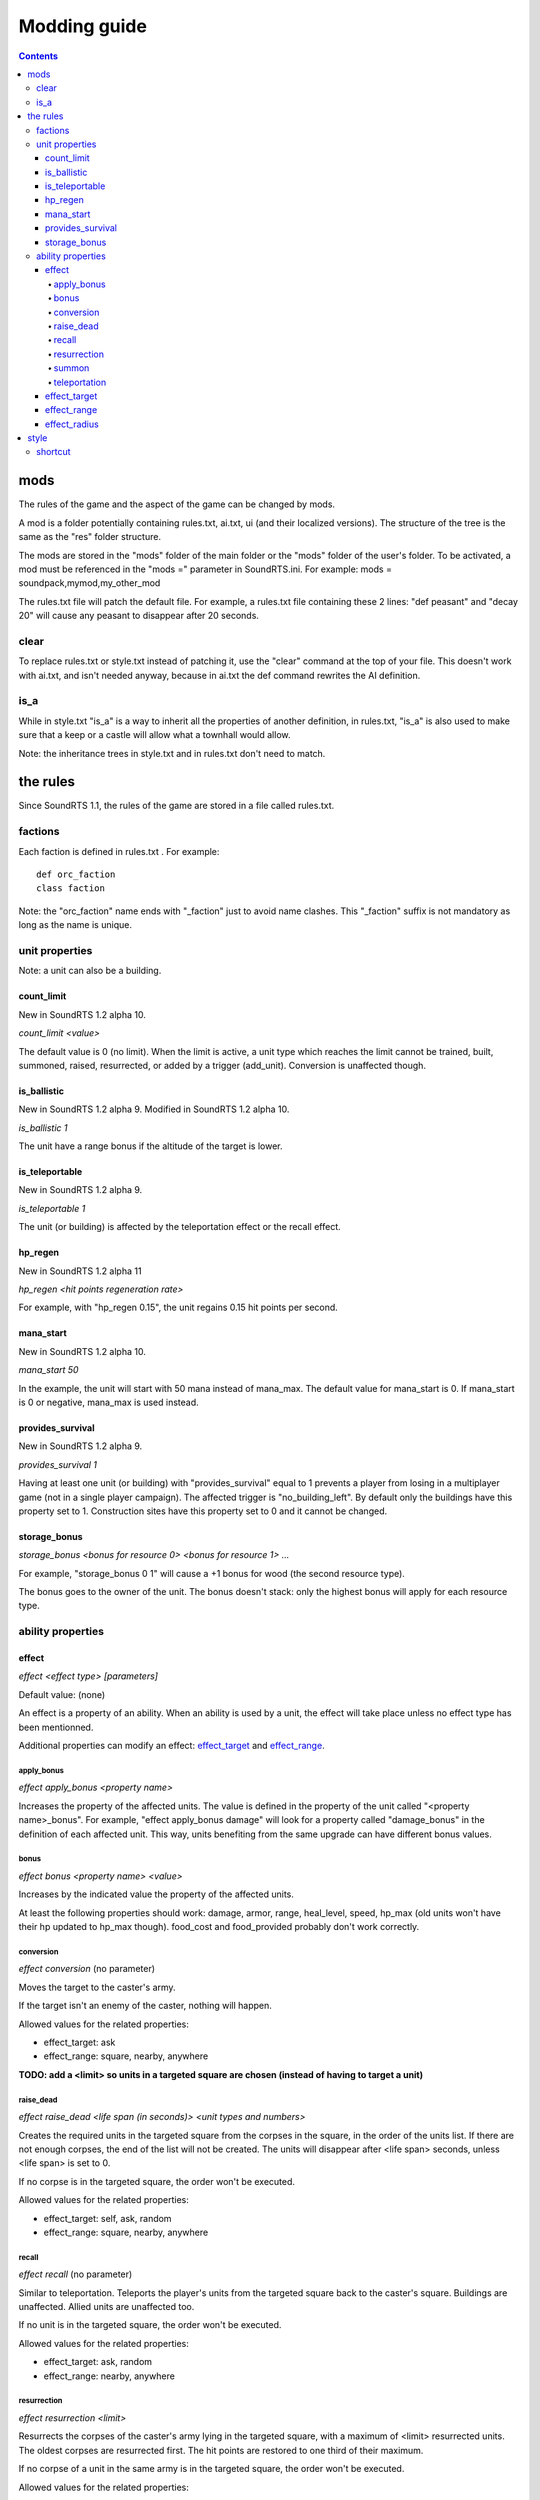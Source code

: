 Modding guide
:::::::::::::

.. contents::

mods
----

The rules of the game and the aspect of the game can be changed by mods.

A mod is a folder potentially containing rules.txt, ai.txt, ui (and their localized versions). The structure of the tree is the same as the "res" folder structure.

The mods are stored in the "mods" folder of the main folder or the "mods" folder of the user's folder. To be activated, a mod must be referenced in the "mods =" parameter in SoundRTS.ini.
For example: mods = soundpack,mymod,my_other_mod

The rules.txt file will patch the default file. For example, a rules.txt file containing these 2 lines: "def peasant" and "decay 20" will cause any peasant to disappear after 20 seconds.

clear
>>>>>

To replace rules.txt or style.txt instead of patching it, use the "clear" command at the top of your file. This doesn't work with ai.txt,
and isn't needed anyway, because in ai.txt the def command rewrites the AI definition.

is_a
>>>>

While in style.txt "is_a" is a way to inherit all the properties of another definition,
in rules.txt, "is_a" is also used to make sure that a keep or a castle will allow what a townhall would allow.

Note: the inheritance trees in style.txt and in rules.txt don't need to match.

the rules
---------

Since SoundRTS 1.1, the rules of the game are stored in a file called rules.txt.

factions
>>>>>>>>

Each faction is defined in rules.txt . For example::

	def orc_faction
	class faction

Note: the "orc_faction" name ends with "_faction" just to avoid name clashes. This "_faction" suffix is not mandatory as long as the name is unique.

unit properties
>>>>>>>>>>>>>>>

Note: a unit can also be a building.

count_limit
===========

New in SoundRTS 1.2 alpha 10.

`count_limit <value>`

The default value is 0 (no limit).
When the limit is active, a unit type which reaches the limit cannot be trained,
built, summoned, raised, resurrected, or added by a trigger (add_unit).
Conversion is unaffected though.

is_ballistic
============

New in SoundRTS 1.2 alpha 9.
Modified in SoundRTS 1.2 alpha 10.

`is_ballistic 1`

The unit have a range bonus if the altitude of the target is lower.

is_teleportable
===============

New in SoundRTS 1.2 alpha 9.

`is_teleportable 1`

The unit (or building) is affected by the teleportation effect or the recall effect.

hp_regen
========

New in SoundRTS 1.2 alpha 11

`hp_regen <hit points regeneration rate>`

For example, with "hp_regen 0.15", the unit regains 0.15 hit points per second.

mana_start
==========

New in SoundRTS 1.2 alpha 10.

`mana_start 50`

In the example, the unit will start with 50 mana instead of mana_max. The default value for mana_start is 0. If mana_start is 0 or negative, mana_max is used instead.

provides_survival
=================

New in SoundRTS 1.2 alpha 9.

`provides_survival 1`

Having at least one unit (or building) with "provides_survival" equal to 1 prevents a player from losing in a multiplayer game (not in a single player campaign). The affected trigger is "no_building_left". By default only the buildings have this property set to 1. Construction sites have this property set to 0 and it cannot be changed.

storage_bonus
=============

`storage_bonus <bonus for resource 0> <bonus for resource 1> ...`

For example, "storage_bonus 0 1" will cause a +1 bonus for wood (the second resource type).

The bonus goes to the owner of the unit.
The bonus doesn't stack: only the highest bonus will apply for each resource type.

ability properties
>>>>>>>>>>>>>>>>>>

effect
======

`effect <effect type> [parameters]`

Default value: (none)

An effect is a property of an ability. When an ability is used by a unit, the effect will take place unless no effect type has been mentionned.

Additional properties can modify an effect: effect_target_ and effect_range_.

apply_bonus
^^^^^^^^^^^

`effect apply_bonus <property name>`

Increases the property of the affected units. The value is defined in the property of the unit called "<property name>_bonus".
For example, "effect apply_bonus damage" will look for a property called "damage_bonus" in the definition of each affected unit.
This way, units benefiting from the same upgrade can have different bonus values.

bonus
^^^^^

`effect bonus <property name> <value>`

Increases by the indicated value the property of the affected units.

At least the following properties should work: damage, armor, range, heal_level, speed, hp_max (old units won't have their hp updated to hp_max though).
food_cost and food_provided probably don't work correctly.

conversion
^^^^^^^^^^

`effect conversion` (no parameter)

Moves the target to the caster's army.

If the target isn't an enemy of the caster, nothing will happen.

Allowed values for the related properties:

* effect_target: ask
* effect_range: square, nearby, anywhere

**TODO: add a <limit> so units in a targeted square are chosen (instead of having to target a unit)**

raise_dead
^^^^^^^^^^

`effect raise_dead <life span (in seconds)> <unit types and numbers>`

Creates the required units in the targeted square from the corpses in the square, in the order of the units list. If there are not enough corpses, the end of the list will not be created. The units will disappear after <life span> seconds, unless <life span> is set to 0.

If no corpse is in the targeted square, the order won't be executed.

Allowed values for the related properties:

* effect_target: self, ask, random
* effect_range: square, nearby, anywhere

recall
^^^^^^

`effect recall` (no parameter)

Similar to teleportation. Teleports the player's units from the targeted square back to the caster's square. Buildings are unaffected. Allied units are unaffected too.

If no unit is in the targeted square, the order won't be executed.

Allowed values for the related properties:

* effect_target: ask, random
* effect_range: nearby, anywhere

resurrection
^^^^^^^^^^^^

`effect resurrection <limit>`

Resurrects the corpses of the caster's army lying in the targeted square, with a maximum of <limit> resurrected units. The oldest corpses are resurrected first. The hit points are restored to one third of their maximum.

If no corpse of a unit in the same army is in the targeted square, the order won't be executed.

Allowed values for the related properties:

* effect_target: self, ask, random
* effect_range: square, nearby, anywhere

summon
^^^^^^

`effect summon <life span (in seconds)> <unit types and numbers>`

Creates the required units in the targeted square and adds them to the caster's army. The summoned units will disappear after <life span> seconds, unless <life span> is set to 0.

Allowed values for the related properties:

* effect_target: self, ask, random
* effect_range: square, nearby, anywhere

teleportation
^^^^^^^^^^^^^

`effect teleportation` (no parameter)

Moves the player's units in the caster's square to the target square. Buildings are unaffected. Allied units are unaffected too.
   
If the destination is the same as the caster's square, nothing will be done.

Allowed values for the related properties:

* effect_target: ask, random
* effect_range: nearby, anywhere

effect_target
=============

`effect_target <selection method>`

Determines how the target will be selected.

Default value: self

Possible values:

* self: the target will be the caster (or the location of the caster if the target must be a place)
* ask: the user interface will ask for a target
* random: the game will choose a random square as a target

effect_range
============

`effect_range <distance>`

Determines the distance between the caster and the target.

Default value: 6

Special value: inf (infinite)

If the current distance is greater than the required distance, the caster will try to move to a closer place and use the ability from there.

effect_radius
=============

`effect_radius <distance>`

Determines the radius of the area of effect. The center of the area is the target.

Default value: 6

Special value: inf (infinite)

style
-----

The style is defined in "ui/style.txt" and in the localized version of "style.txt".

shortcut
>>>>>>>>

Simple orders, building orders, training orders, orders using an ability can be given with a shortcut, if a shortcut is defined.

To define a shortcut, define a "shortcut" property followed by the corresponding letter. The letter must be in lowercase.

If the order is a simple order, the shortcut must be defined by the order (ex: patrol).
If the order is a complex order (train, build, use an ability), the shortcut must be defined by the second part of the order.
For example, define an "m" shortcut for the meteor ability so the mage will have the "m" shortcut to cast meteors.